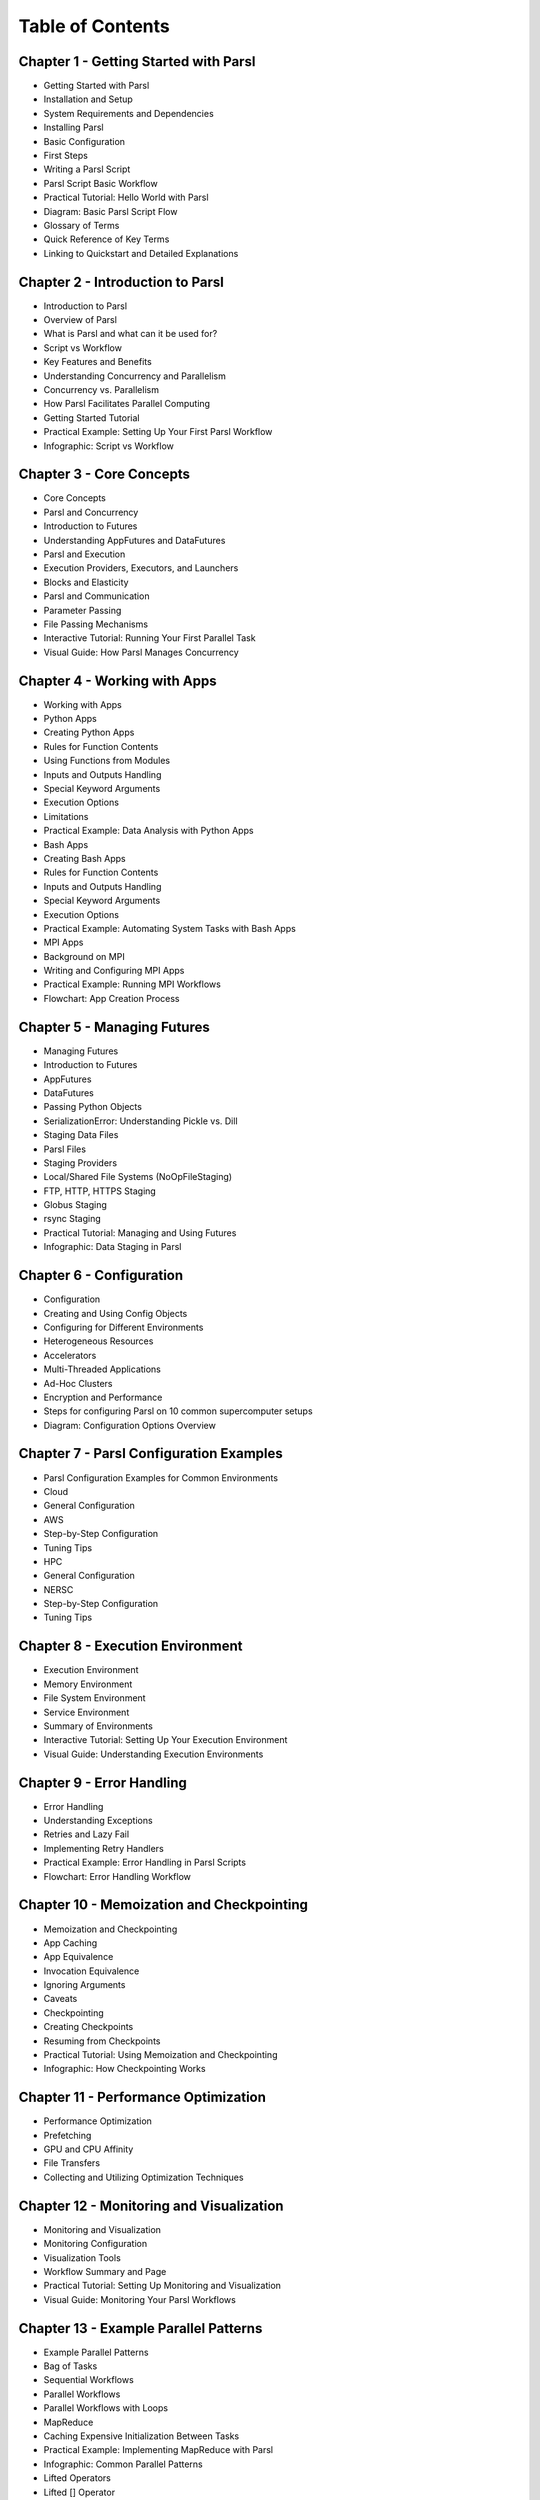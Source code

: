 Table of Contents
=================

Chapter 1 - Getting Started with Parsl 
------------------------------------------------

- Getting Started with Parsl
- Installation and Setup
- System Requirements and Dependencies
- Installing Parsl
- Basic Configuration
- First Steps
- Writing a Parsl Script
- Parsl Script Basic Workflow
- Practical Tutorial: Hello World with Parsl
- Diagram: Basic Parsl Script Flow
- Glossary of Terms
- Quick Reference of Key Terms
- Linking to Quickstart and Detailed Explanations

Chapter 2 - Introduction to Parsl 
------------------------------------------------

- Introduction to Parsl
- Overview of Parsl
- What is Parsl and what can it be used for?
- Script vs Workflow
- Key Features and Benefits
- Understanding Concurrency and Parallelism
- Concurrency vs. Parallelism
- How Parsl Facilitates Parallel Computing
- Getting Started Tutorial
- Practical Example: Setting Up Your First Parsl Workflow
- Infographic: Script vs Workflow

Chapter 3 - Core Concepts 
------------------------------------------------

- Core Concepts
- Parsl and Concurrency
- Introduction to Futures
- Understanding AppFutures and DataFutures
- Parsl and Execution
- Execution Providers, Executors, and Launchers
- Blocks and Elasticity
- Parsl and Communication
- Parameter Passing
- File Passing Mechanisms
- Interactive Tutorial: Running Your First Parallel Task
- Visual Guide: How Parsl Manages Concurrency

Chapter 4 - Working with Apps 
------------------------------------------------

- Working with Apps
- Python Apps
- Creating Python Apps
- Rules for Function Contents
- Using Functions from Modules
- Inputs and Outputs Handling
- Special Keyword Arguments
- Execution Options
- Limitations
- Practical Example: Data Analysis with Python Apps
- Bash Apps
- Creating Bash Apps
- Rules for Function Contents
- Inputs and Outputs Handling
- Special Keyword Arguments
- Execution Options
- Practical Example: Automating System Tasks with Bash Apps
- MPI Apps
- Background on MPI
- Writing and Configuring MPI Apps
- Practical Example: Running MPI Workflows
- Flowchart: App Creation Process

Chapter 5 - Managing Futures 
------------------------------------------------

- Managing Futures
- Introduction to Futures
- AppFutures
- DataFutures
- Passing Python Objects
- SerializationError: Understanding Pickle vs. Dill
- Staging Data Files
- Parsl Files
- Staging Providers
- Local/Shared File Systems (NoOpFileStaging)
- FTP, HTTP, HTTPS Staging
- Globus Staging
- rsync Staging
- Practical Tutorial: Managing and Using Futures
- Infographic: Data Staging in Parsl

Chapter 6 - Configuration 
------------------------------------------------

- Configuration
- Creating and Using Config Objects
- Configuring for Different Environments
- Heterogeneous Resources
- Accelerators
- Multi-Threaded Applications
- Ad-Hoc Clusters
- Encryption and Performance
- Steps for configuring Parsl on 10 common supercomputer setups
- Diagram: Configuration Options Overview

Chapter 7 - Parsl Configuration Examples 
------------------------------------------------

- Parsl Configuration Examples for Common Environments
- Cloud
- General Configuration
- AWS
- Step-by-Step Configuration
- Tuning Tips
- HPC
- General Configuration
- NERSC
- Step-by-Step Configuration
- Tuning Tips

Chapter 8 - Execution Environment 
------------------------------------------------

- Execution Environment
- Memory Environment
- File System Environment
- Service Environment
- Summary of Environments
- Interactive Tutorial: Setting Up Your Execution Environment
- Visual Guide: Understanding Execution Environments

Chapter 9 - Error Handling 
------------------------------------------------

- Error Handling
- Understanding Exceptions
- Retries and Lazy Fail
- Implementing Retry Handlers
- Practical Example: Error Handling in Parsl Scripts
- Flowchart: Error Handling Workflow

Chapter 10 - Memoization and Checkpointing 
------------------------------------------------

- Memoization and Checkpointing
- App Caching
- App Equivalence
- Invocation Equivalence
- Ignoring Arguments
- Caveats
- Checkpointing
- Creating Checkpoints
- Resuming from Checkpoints
- Practical Tutorial: Using Memoization and Checkpointing
- Infographic: How Checkpointing Works

Chapter 11 - Performance Optimization
------------------------------------------------

- Performance Optimization
- Prefetching
- GPU and CPU Affinity
- File Transfers
- Collecting and Utilizing Optimization Techniques

Chapter 12 - Monitoring and Visualization 
------------------------------------------------

- Monitoring and Visualization
- Monitoring Configuration
- Visualization Tools
- Workflow Summary and Page
- Practical Tutorial: Setting Up Monitoring and Visualization
- Visual Guide: Monitoring Your Parsl Workflows

Chapter 13 - Example Parallel Patterns 
------------------------------------------------

- Example Parallel Patterns
- Bag of Tasks
- Sequential Workflows
- Parallel Workflows
- Parallel Workflows with Loops
- MapReduce
- Caching Expensive Initialization Between Tasks
- Practical Example: Implementing MapReduce with Parsl
- Infographic: Common Parallel Patterns
- Lifted Operators
- Lifted [] Operator
- Lifted . Operator
- Join Apps
- Using Sub-Workflows
- Integrating Futures from Other Components
- Practical Example: Advanced Parsl Techniques
- Diagram: Advanced Parsl Workflow Structures

Chapter 14 - Structuring Parsl Programs 
------------------------------------------------

- Structuring Parsl Programs

Chapter 15 - Usage Statistics Collection 
------------------------------------------------

- Usage Statistics Collection
- Purpose of Data Collection
- Opt-In Mechanism
- Data Collected and Usage
- Sending and Utilizing Data
- Providing Feedback
- Practical Guide: Enabling Usage Statistics Collection
- Visual Guide: How Usage Data is Collected and Used

Chapter 16 - Extending Parsl with Plugins 
------------------------------------------------

- Extending Parsl with Plugins
- Overview of Plugins
- Executors
- Providers, Launchers, and Channels
- File Staging Plugins
- Default stdout/stderr Name Generation
- Memoization/Checkpointing
- Dependency Resolution
- Invoking Other Asynchronous Components
- Practical Tutorial: Writing Your Own Plugin
- Diagram: Plugin Architecture

Chapter 17 - Measuring Performance 
------------------------------------------------

- Measuring Performance with parsl-perf
- Introduction to parsl-perf
- Setting Up and Using parsl-perf
- Analyzing Performance Metrics
- Practical Example: Performance Tuning with parsl-perf
- Infographic: Performance Measurement Tools

Chapter 18 - Further Help 
------------------------------------------------

- Further Help and Resources
- Community Forums and Support Channels
- Additional Documentation and Tutorials
- Example Code and Configuration Files
- Visual Guide: Navigating Parsl Resources

Chapter 19 - FAQ 
------------------------------------------------

- FAQ
- Parsl vs. Globus Compute Workflows
- Common User Questions and Solutions
